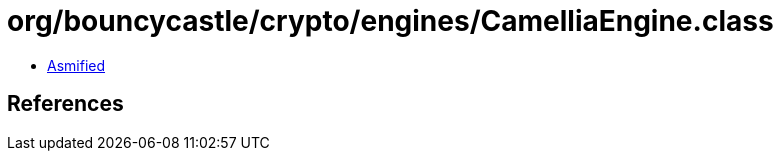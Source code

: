 = org/bouncycastle/crypto/engines/CamelliaEngine.class

 - link:CamelliaEngine-asmified.java[Asmified]

== References

